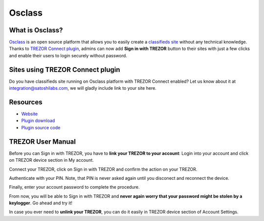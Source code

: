 Osclass
=======

.. image:: images/osclass_logo.jpg

What is Osclass?
------------------

`Osclass <https://osclass.org>`_ is an open source platform that allows you to easily create a `classifieds site <https://osclass.org/showcase>`_ without any technical knowledge. 
Thanks to `TREZOR Connect plugin <http://market.osclass.org/plugins/security/trezor-connect_242>`_, admins can now add **Sign in with TREZOR** button to their sites with just a few clicks and
enable their users to login securely without password.

Sites using TREZOR Connect plugin
---------------------------------

Do you have classifieds site running on Osclass platform with TREZOR Connect enabled? Let us know about it at integration@satoshilabs.com, we will gladly include link to your site here.

.. image:: images/osclass06.jpg

Resources
---------

- `Website <https://osclass.org>`_
- `Plugin download <http://market.osclass.org/plugins/security/trezor-connect_242>`_
- `Plugin source code <https://github.com/conejoninja/osclass-trezor>`_

.. Installing the plugin
.. ---------------------


TREZOR User Manual
------------------

Before you can Sign in with TREZOR, you have to **link your TREZOR to your account**:
Login into your account and click on TREZOR device section in My account.

.. image:: images/osclass01.png

Connect your TREZOR, click on Sign in with TREZOR and confirm the action on your TREZOR.

.. image:: images/osclass02.png

Authenticate with your PIN. Note, that PIN is never asked again until you disconect and reconnect the device.

.. image:: images/coinpayments10.png

Finally, enter your account password to complete the procedure.

.. image:: images/osclass04.png


From now, you will be able to Sign in with TREZOR and **never again worry that your password might be stolen by a keylogger**. 
Go ahead and try it!

.. image:: images/osclass03.png

In case you ever need to **unlink your TREZOR**, you can do it easily in TREZOR device section of Account Settings.
